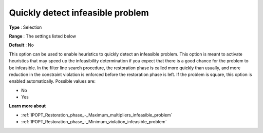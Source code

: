 

.. _IPOPT_Restoration_phase_-_Quickly_detect_infeasible_problem:

Quickly detect infeasible problem
=================================



**Type** :	Selection	

**Range** :	The settings listed below	

**Default** :	No	



This option can be used to enable heuristics to quickly detect an infeasible problem. This option is meant to activate heuristics that may speed up the infeasibility determination if you expect that there is a good chance for the problem to be infeasible. In the filter line search procedure, the restoration phase is called more quickly than usually, and more reduction in the constraint violation is enforced before the restoration phase is left. If the problem is square, this option is enabled automatically. Possible values are:



*	No
*	Yes




**Learn more about** 

*	:ref:`IPOPT_Restoration_phase_-_Maximum_multipliers_infeasible_problem` 
*	:ref:`IPOPT_Restoration_phase_-_Minimum_violation_infeasible_problem` 
